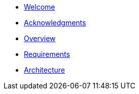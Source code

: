 * xref:index.adoc[Welcome]
* xref:acknowledgements.adoc[Acknowledgments]
* xref:overview.adoc[Overview]
* xref:requirements.adoc[Requirements]
* xref:architecture.adoc[Architecture]

